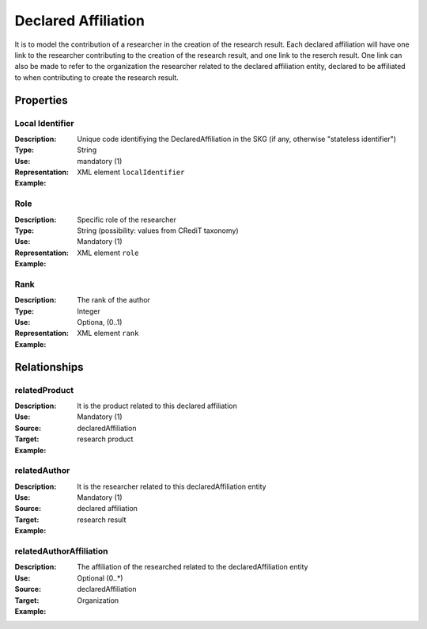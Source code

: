 Declared Affiliation
####################

It is to model the contribution of a researcher in the creation of the research result. 
Each declared affiliation will have one link to the researcher contributing to the creation of the research result, and one link to the reserch result.
One link can also be made to refer to the organization the researcher related to the declared affiliation entity, declared to be affiliated to when contributing to create the research result.  

Properties
==========

Local Identifier
----
:Description: Unique code identifiying the DeclaredAffiliation in the SKG (if any, otherwise "stateless identifier")
:Type: String
:Use: mandatory (1)
:Representation: XML element ``localIdentifier``
:Example: 

.. code-block:: xml
   :linenos:

    <localIdentifier>20|....</localIdentifier>


Role
----
:Description: Specific role of the researcher 
:Type: String (possibility: values from CRediT taxonomy)
:Use: Mandatory (1)
:Representation: XML element ``role``


:Example:

.. code-block:: xml
   :linenos:

    <role>43ebbd94-98b4-42f1-866b-c930cef228ca</role>
    
Rank
----
:Description: The rank of the author 
:Type: Integer
:Use: Optiona, (0..1)
:Representation: XML element ``rank`` 

:Example:

.. code-block:: xml
   :linenos:

    <rank>1</rank>
       




Relationships
============

relatedProduct
----------------------

:Description: It is the product related to this declared affiliation
:Use: Mandatory (1)
:Source: declaredAffiliation 
:Target: research product 


:Example:

.. code-block:: xml
   :linenos:

    <relation semantics="relatedProduct">
        <source type="declaredAffiliation">declaredAffiliationId</source>
        <target type=researchProduct>resultId</target>
    </relation>


relatedAuthor 
---------------------------
:Description: It is the researcher related to this declaredAffiliation entity
:Use: Mandatory (1)
:Source: declared affiliation 
:Target: research result 
:Example:

.. code-block:: xml
   :linenos:

    <relation semantics="relatedAuthor">
        <source type="declaredAffiliation">declaredAffiliationId</source>
        <target type="researchProduct">resultId</target>
    </relation>

relatedAuthorAffiliation
--------------
:Description: The affiliation of the researched related to the declaredAffiliation entity
:Use: Optional (0..*)
:Source: declaredAffiliation 
:Target: Organization
:Example:

.. code-block:: xml
   :linenos:

    <relation semantics="relatedAuthorAffiliation">
        <source type="declaredAffiliation">declaredAffiliationId</source>
        <target type="organization">organizationId</target>
    </relation>

